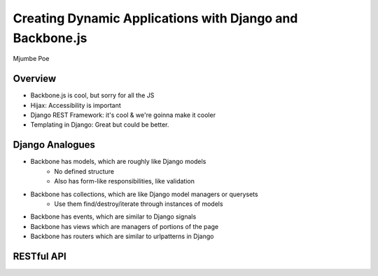 =========================================================
Creating Dynamic Applications with Django and Backbone.js
=========================================================

Mjumbe Poe

Overview
========

* Backbone.js is cool, but sorry for all the JS
* Hijax: Accessibility is important
* Django REST Framework: it's cool & we're goinna make it cooler
* Templating in Django: Great but could be better.

Django Analogues
================

* Backbone has models, which are roughly like Django models
    * No defined structure
    * Also has form-like responsibilities, like validation
* Backbone has collections, which are like Django model managers or querysets
    * Use them find/destroy/iterate through instances of models
* Backbone has events, which are similar to Django signals
* Backbone has views which are managers of portions of the page
* Backbone has routers which are similar to urlpatterns in Django

RESTful API
===========



